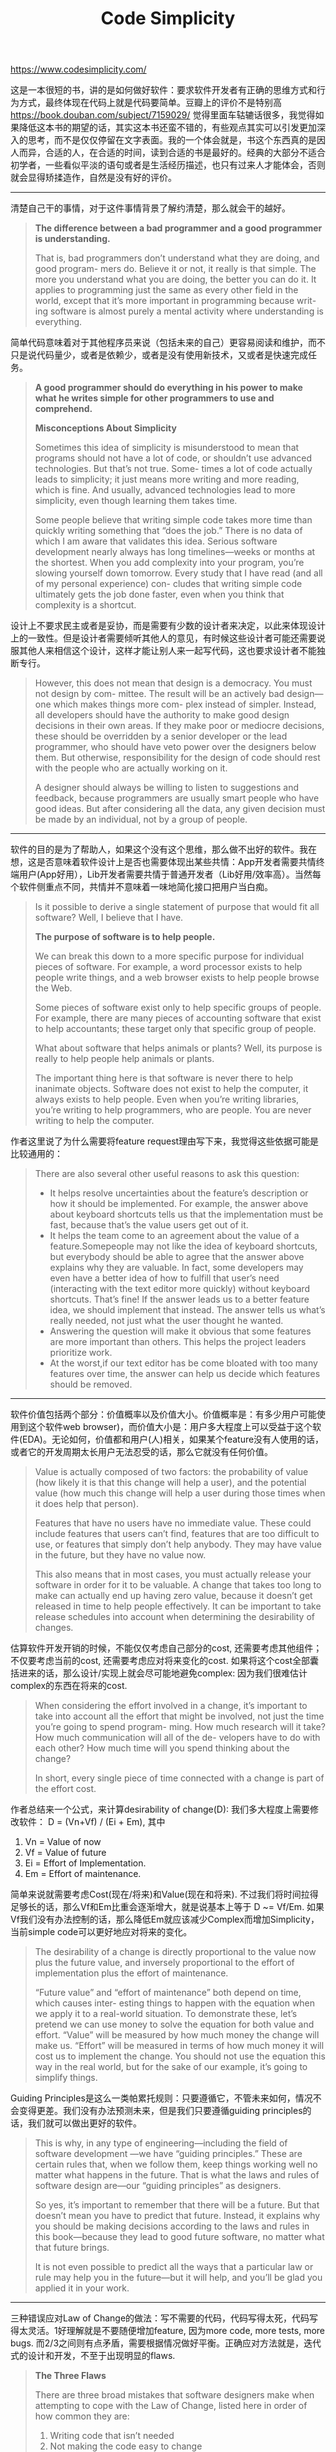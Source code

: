 #+title: Code Simplicity

https://www.codesimplicity.com/

这是一本很短的书，讲的是如何做好软件：要求软件开发者有正确的思维方式和行为方式，最终体现在代码上就是代码要简单。豆瓣上的评价不是特别高 https://book.douban.com/subject/7159029/ 觉得里面车轱辘话很多，我觉得如果降低这本书的期望的话，其实这本书还蛮不错的，有些观点其实可以引发更加深入的思考，而不是仅仅停留在文字表面。我的一个体会就是，书这个东西真的是因人而异，合适的人，在合适的时间，读到合适的书是最好的。经典的大部分不适合初学者，一些看似平淡的语句或者是生活经历描述，也只有过来人才能体会，否则就会显得矫揉造作，自然是没有好的评价。

----------

清楚自己干的事情，对于这件事情背景了解约清楚，那么就会干的越好。

#+BEGIN_QUOTE
*The difference between a bad programmer and a good programmer is understanding.*

That is, bad programmers don’t understand what they are doing, and good program- mers do. Believe it or not, it really is that simple. The more you understand what you are doing, the better you can do it. It applies to programming just the same as every other field in the world, except that it’s more important in programming because writ- ing software is almost purely a mental activity where understanding is everything.
#+END_QUOTE

简单代码意味着对于其他程序员来说（包括未来的自己）更容易阅读和维护，而不只是说代码量少，或者是依赖少，或者是没有使用新技术，又或者是快速完成任务。

#+BEGIN_QUOTE
*A good programmer should do everything in his power to make what he writes simple for other programmers to use and comprehend.*

*Misconceptions About Simplicity*

Sometimes this idea of simplicity is misunderstood to mean that programs should not have a lot of code, or shouldn’t use advanced technologies. But that’s not true. Some- times a lot of code actually leads to simplicity; it just means more writing and more reading, which is fine. And usually, advanced technologies lead to more simplicity, even though learning them takes time.

Some people believe that writing simple code takes more time than quickly writing something that “does the job.” There is no data of which I am aware that validates this idea. Serious software development nearly always has long timelines—weeks or months at the shortest. When you add complexity into your program, you’re slowing yourself down tomorrow. Every study that I have read (and all of my personal experience) con- cludes that writing simple code ultimately gets the job done faster, even when you think that complexity is a shortcut.
#+END_QUOTE

设计上不要求民主或者是妥协，而是需要有少数的设计者来决定，以此来体现设计上的一致性。但是设计者需要倾听其他人的意见，有时候这些设计者可能还需要说服其他人来相信这个设计，这样才能让别人来一起写代码，这也要求设计者不能独断专行。

#+BEGIN_QUOTE
However, this does not mean that design is a democracy. You must not design by com- mittee. The result will be an actively bad design—one which makes things more com- plex instead of simpler. Instead, all developers should have the authority to make good design decisions in their own areas. If they make poor or mediocre decisions, these should be overridden by a senior developer or the lead programmer, who should have veto power over the designers below them. But otherwise, responsibility for the design of code should rest with the people who are actually working on it.

A designer should always be willing to listen to suggestions and feedback, because programmers are usually smart people who have good ideas. But after considering all the data, any given decision must be made by an individual, not by a group of people.
#+END_QUOTE

----------

软件的目的是为了帮助人，如果这个没有这个思维，那么做不出好的软件。我在想，这是否意味着软件设计上是否也需要体现出某些共情：App开发者需要共情终端用户(App好用），Lib开发者需要共情于普通开发者（Lib好用/效率高）。当然每个软件侧重点不同，共情并不意味着一味地简化接口把用户当白痴。

#+BEGIN_QUOTE
Is it possible to derive a single statement of purpose that would fit all software? Well, I believe that I have.

*The purpose of software is to help people.*

We can break this down to a more specific purpose for individual pieces of software. For example, a word processor exists to help people write things, and a web browser exists to help people browse the Web.

Some pieces of software exist only to help specific groups of people. For example, there are many pieces of accounting software that exist to help accountants; these target only that specific group of people.

What about software that helps animals or plants? Well, its purpose is really to help people help animals or plants.

The important thing here is that software is never there to help inanimate objects. Software does not exist to help the computer, it always exists to help people. Even when you’re writing libraries, you’re writing to help programmers, who are people. You are never writing to help the computer.
#+END_QUOTE

作者这里说了为什么需要将feature request理由写下来，我觉得这些依据可能是比较通用的：

#+BEGIN_QUOTE
There are also several other useful reasons to ask this question:
- It helps resolve uncertainties about the feature’s description or how it should be implemented. For example, the answer above about keyboard shortcuts tells us that the implementation must be fast, because that’s the value users get out of it.
- It helps the team come to an agreement about the value of a feature.Somepeople may not like the idea of keyboard shortcuts, but everybody should be able to agree that the answer above explains why they are valuable. In fact, some developers may even have a better idea of how to fulfill that user’s need (interacting with the text editor more quickly) without keyboard shortcuts. That’s fine! If the answer leads us to a better feature idea, we should implement that instead. The answer tells us what’s really needed, not just what the user thought he wanted.
- Answering the question will make it obvious that some features are more important than others. This helps the project leaders prioritize work.
- At the worst,if our text editor has be come bloated with too many features over time, the answer can help us decide which features should be removed.
#+END_QUOTE

----------

软件价值包括两个部分：价值概率以及价值大小。价值概率是：有多少用户可能使用到这个软件web browser)，而价值大小是：用户多大程度上可以受益于这个软件(EDA)。无论如何，价值都和用户(人)相关，如果某个feature没有人使用的话，或者它的开发周期太长用户无法忍受的话，那么它就没有任何价值。

#+BEGIN_QUOTE
Value is actually composed of two factors: the probability of value (how likely it is that this change will help a user), and the potential value (how much this change will help a user during those times when it does help that person).

Features that have no users have no immediate value. These could include features that users can’t find, features that are too difficult to use, or features that simply don’t help anybody. They may have value in the future, but they have no value now.

This also means that in most cases, you must actually release your software in order for it to be valuable. A change that takes too long to make can actually end up having zero value, because it doesn’t get released in time to help people effectively. It can be important to take release schedules into account when determining the desirability of changes.
#+END_QUOTE

估算软件开发开销的时候，不能仅仅考虑自己部分的cost, 还需要考虑其他组件；不仅要考虑当前的cost, 还需要考虑应对将来变化的cost. 如果将这个cost全部囊括进来的话，那么设计/实现上就会尽可能地避免complex: 因为我们很难估计complex的东西在将来的cost.

#+BEGIN_QUOTE
When considering the effort involved in a change, it’s important to take into account all the effort that might be involved, not just the time you’re going to spend program- ming. How much research will it take? How much communication will all of the de- velopers have to do with each other? How much time will you spend thinking about the change?

In short, every single piece of time connected with a change is part of the effort cost.
#+END_QUOTE

作者总结来一个公式，来计算desirability of change(D): 我们多大程度上需要修改软件： D = (Vn+Vf) / (Ei + Em), 其中
1. Vn = Value of now
2. Vf = Value of future
3. Ei = Effort of Implementation.
4. Em = Effort of maintenance.
简单来说就需要考虑Cost(现在/将来)和Value(现在和将来).  不过我们将时间拉得足够长的话，那么Vf和Em比重会逐渐增大，就是说基本上等于 D ~= Vf/Em.  如果Vf我们没有办法控制的话，那么降低Em就应该减少Complex而增加Simplicity，当前simple code可以更好地应对将来的变化。

#+BEGIN_QUOTE
The desirability of a change is directly proportional to the value now plus the future value, and inversely proportional to the effort of implementation plus the effort of maintenance.

“Future value” and “effort of maintenance” both depend on time, which causes inter- esting things to happen with the equation when we apply it to a real-world situation. To demonstrate these, let’s pretend we can use money to solve the equation for both value and effort. “Value” will be measured by how much money the change will make us. “Effort” will be measured in terms of how much money it will cost us to implement the change. You should not use the equation this way in the real world, but for the sake of our example, it’s going to simplify things.
#+END_QUOTE

Guiding Principles是这么一类帕累托规则：只要遵循它，不管未来如何，情况不会变得更差。我们没有办法预测未来，但是我们只要遵循guiding principles的话，我们就可以做出更好的软件。

#+BEGIN_QUOTE
This is why, in any type of engineering—including the field of software development —we have “guiding principles.” These are certain rules that, when we follow them, keep things working well no matter what happens in the future. That is what the laws and rules of software design are—our “guiding principles” as designers.

So yes, it’s important to remember that there will be a future. But that doesn’t mean you have to predict that future. Instead, it explains why you should be making decisions according to the laws and rules in this book—because they lead to good future software, no matter what that future brings.

It is not even possible to predict all the ways that a particular law or rule may help you in the future—but it will help, and you’ll be glad you applied it in your work.
#+END_QUOTE

----------

三种错误应对Law of Change的做法：写不需要的代码，代码写得太死，代码写得太灵活。1好理解就是不要随便增加feature, 因为more code, more tests, more bugs. 而2/3之间则有点矛盾，需要根据情况做好平衡。正确应对方法就是，迭代式的设计和开发，不至于出现明显的flaws.

#+BEGIN_QUOTE
*The Three Flaws*

There are three broad mistakes that software designers make when attempting to cope with the Law of Change, listed here in order of how common they are:
1. Writing code that isn’t needed
2. Not making the code easy to change
3. Being too generic

*Incremental Development and Design*

There is a method of software development that avoids the three flaws by its very nature, called “incremental development and design.” It involves designing and building a sys- tem piece by piece, in order.
#+END_QUOTE

premature optimization的一个现实比喻。和所有其他类似行为一样，premature optimization都是在没有足够证据的情况下进行的改进，这些改进可能会造成某些功能broken, 可能甚至会造成性能退化。软件改进中，evidence是非常重要的东西。

#+BEGIN_QUOTE
The most famous error in this area is what we call “premature optimization.” That is, some developers seem to like to make things go fast, but they spend time optimizing their code before they know that it’s slow! This is like a charity sending food to rich people and saying, “We just wanted to help people!” Illogical, isn’t it? They’re solving a problem that doesn’t exist.
#+END_QUOTE

----------

其他程序员并不是缺乏智力来理解你的代码，缺乏的是知识：他对代码里面的pattern, 以及细节通理解通常不会有太大问题， 相反最大的理解问题是“你这个是在解决什么问题，为什么需要这么设计，这么设计有什么好处”。

#+BEGIN_QUOTE
Many programmers are particularly bad about this with their code. They assume that other programmers will be willing spend a lot of time learning all about their code, because after all, it took a lot of time to write it! The code is important to them, so won’t it be important to everybody?

Now, programmers are generally an intelligent bunch. But it’s still a mistake to think, “Oh, other programmers will understand everything I’ve done here without any sim- plification or explanation of my code.” It’s not a matter of intelligence—it’s a matter of knowledge. Programmers who are new to your code don’t know anything about it; they have to learn. The easier you make it for them to learn, the faster they are going to figure it out, and the easier it will be for them to use it.

There are lots of ways to make your code easy to learn: simple documentation, simple design, step-by-step tutorials, etc.
#+END_QUOTE

另外编写复杂代码，或多或少是对阅读者的一种鄙视：我可以写出这么复杂精巧的代码，所以我比你更high-level. 这种传达含义是非常implicit的但是对于人际关系和团队关系影响却是非常toxic的。我觉得可以认为，代码也是某种介质，通过这种介质可以对他人施加某种影响： 如果你的代码是complex的，那么某种bully的成分在其中；而如果你的代码是simple的，那么他们或许能感受到其中的真诚和友好。

#+BEGIN_QUOTE
None of us like being talked down to or treated like we’re idiots. And sometimes that leads us to create things that are a little complicated, so that we feel like we aren’t talking down to the user or to other programmers. We throw in some big words, make it a little less than simple, and people respect our intelligence but feel kind of stupid because they don’t get it. They might think we’re way smarter than they could ever be, and that is kind of flattering. But really, is that helping them?

On the other hand, when you make your product or code stupidly simple, you’re al- lowing people to understand it. That makes them feel smart, lets them do what they’re trying to do, and doesn’t reflect badly on you at all. In fact, people will probably admire you more if you make things simple than if you make them complex.
#+END_QUOTE

----------

我觉得下面这段话很好地解释了为什么历经考验的软件很难被替换掉。从这个软件本身来说，它积累了足够的场景，解决了足够多的问题，并且还有市场先发优势。对于后起之秀如果想与之竞争，那么它也不可避免地需要解决complexity的问题：我可以很容易地在1-2个场景下面比竞品表现非常好，但是随着场景越来越多，我需要更多更多的功能/代码才能表现同样良好。而更多的功能/代码就会带来complexity, 这种complexity不仅仅是这个功能本身，还牵扯到其他组件以及未来的change，所以完成它需要的时间不是线性的，并且codebase本身需要非常careful design才能适应之后的变化。

#+BEGIN_QUOTE
When you work as a professional programmer, chances are you’ll know somebody (or you are somebody!) who’s going through this common development horror story: “We started working on this project five years ago, and the technology we were using/making was modern then, but it’s obsolete now. Things keep getting more and more complex with this obsolete technology, so it keeps getting less and less likely that we’ll ever finish the project. But if we rewrite, we could be here for another five years!”

Another popular one is: “We can’t develop fast enough to keep up with modern user needs.” Or, “While we were developing, Company X wrote a product better than ours much more quickly than we did.”

We know now that the source of these problems is complexity. You start out with a simple project that can be completed in one month. Then you add complexity, and the task will take three months. Then you take each piece of that and make it more complex, and the task will take nine months.

Complexity builds on complexity—it’s not just a linear thing. That is, you can’t make assumptions like: “We have 10 features, so adding 1 more will only add 10 percent more time.” In fact, that one new feature will have to be coordinated with all 10 of your existing features. So, if it takes 10 hours of coding time to implement the feature itself, it may well take another 10 hours of coding time to make the 10 existing features all interact properly with the new feature. The more features there are, the higher the cost of adding a feature gets. You can minimize this problem by having an excellent software design, but there will still always be some slight extra cost for every new feature.
#+END_QUOTE

出去增加features之外，作者还列举了下面这些行为会增加complexity. 其中Misunderstanding这点我觉得值得注意：我遇到不少程序员对某个功能/系统认识不足，导致非常乐观地估计开发时间和难度，而当开发接近尾声才发现许多点和之前设想不同的时候，那么就会许多patch代码出来，而这些patch代码其实是unexpected的。

#+BEGIN_QUOTE
There are other ways to add complexity than just adding features, too. The most com- mon other ways are:

*Expanding the purpose of the software*

Generally, just don’t ever do this. Your marketing department might be drooling over the idea of making a single piece of software that does your taxes and cooks dinner, but you should be screaming as loud as you can whenever any suggestion like that comes near your desk. Stick to the existing purpose of your software—it just has to do what it does well, and you will succeed (as long as your software helps people with something they actually need and want help with).

*Adding programmers*

Yes, that’s right—adding more people to the team does not make things simpler; instead, it adds complexity. There’s a famous book called The Mythical Man Month by Fred Brooks, that points this out. If you have 10 programmers, adding an eleventh means spending time to groove in that one programmer, plus time to groove in the existing 10 programmers to the new person, plus the time spent by the new person interacting with the existing 10 programmers, and so on and so on. You are more likely to be successful with a small group of expert programmers than a large group of inexpert programmers.

*Changing things that don’t need to be changed*

Any time you change something, you’re adding complexity. Whether it’s a re- quirement, a design, or just a piece of code, you’re introducing the possibility of bugs, as well as the time required to decide upon the change, the time required to implement the change, the time required to validate that the new change works with all the other pieces of the software, the time required to track the change, and the time required to test the change. Each change builds on the last in terms of all this complexity, so the more you change, the more time each new change is going to take. It’s still important to make certain changes, but you should be making informed decisions about them, not just making changes on a whim.

*Being locked into bad technologies*

Basically, this is where you decide to use some technology, and then are stuck with it for a long time because you’re so dependent on it. A technology in this sense is “bad” if it locks you in (doesn’t allow you to switch easily to some other technology in the future), isn’t going to be flexible enough for your future needs, or just doesn’t have the level of quality you need in order to design simple software with it.

*Misunderstanding*

Programmers who don’t fully understand their work tend to develop complex sys- tems. It can become a vicious cycle: misunderstanding leads to complexity, which leads to further misunderstanding, and so on. One of the best ways to improve your design skills is to be sure that you fully understand the systems and tools you are working with. The better you understand these, and the more you know about software in general, the simpler your designs can be.

*Poor design or no design*

Basically, this just means “a failure to plan for change.” Things are going to change, and design work is required to maintain simplicity while the project grows. You have to design well at the start and keep on designing well as the system expands —otherwise, you can introduce massive complexity very fast, because with a poor design, each new feature multiplies the complexity of the code instead of just adding a little bit to it.

*Reinventing the wheel*

If, for example, you invent your own protocol when a perfectly good one exists, you’re going to be spending a lot of time working on the protocol, when you could just be working on your software. You should almost never have any huge invented- in-house dependency, like a web server, a protocol, or a major library, unless that is your product. The only times it’s okay to reinvent the wheel are when any of the following are true:

1. You need something that doesn’t exist yet.
2. All of the existing “wheels” are bad technologies that will lock you in.
3. The existing “wheels” are fundamentally incapable of handling your needs.
4. The existing “wheels” aren’t being properly maintained and you can’t take over maintenance of them (because, for example, you don’t have the source code).
#+END_QUOTE

判断是否值得使用某个技术：社区本身是否活跃？是否由某个vendor在push这个技术？(是否会产生vendor lock-in问题)

#+BEGIN_QUOTE
A technology’s survival potential is the likelihood that it will continue to be maintained. If you get stuck with a library or some dependency that becomes obsolete and un- maintained, you’re really in for some trouble.

You can get some idea of the survival potential of a piece of software by looking at its recent release history. Have the developers been frequently coming out with new ver- sions that solve real user problems? Also, how responsive are the developers to bug reports? Do they have a mailing list or a support team that’s very active? Are there lots of people online talking about this technology? If a technology has a lot of momentum now, you can be fairly sure that it’s not going to die any time soon.

Also look at whether just one vendor is pushing the technology, or if it’s broadly ac- cepted and used across many areas of software by many different developers. If there is only one vendor who pushes and forwards the system, there’s a risk that that vendor will either go out of business or just decide to stop maintaining the system.
#+END_QUOTE

如果要重写某个软件，必须满足下面所有条件，要求是非常苛刻的。所以也可以看到，其实大多数情况，重写某个软件并不是明智的：
1. 有明确的证据证明重写是值得的。
2. 有足够的时间来编写新系统。
3. 新系统本身的design必须好过之前的。
4. 新系统同时也必须不断地得到反馈（灰度上线）
5. 足够的资源(人力时间)来维护两套系统。

#+BEGIN_QUOTE
Now, with all that said, there are situations in which rewriting is acceptable. However, they are very rare. You should only rewrite if all of the following are true:

1. You have developed an accurate estimate that shows that rewriting the system will be a more efficient use of time than redesigning the existing system. Don’t just guess—do actual experiments with redesigning the existing system to see how it goes. It can be very hard to confront the existing complexity and resolve some piece of it, but you must actually attempt this a few times before you can know how much effort fixing all of it will require.

2. You have a tremendous amount of time to spend on creating a new system.

3. You are somehow a better designer than the original designer of the system or, if you are the original designer, your design skills have improved drastically since you designed the original system.

4. You fully intend to design this new system in a series of simple steps and have users who can give you feedback for each step along the way.

5. You have the resources available to both maintain the existing system and design a new system at the same time. Never stop maintaining a system that is currently in use so that the programmers can rewrite it. Systems must always be maintained if they are in use. And remember that your personal attention is also a resource”that must be taken into account here—do you have enough time available in each day to be a designer on both the new system and the old system simultaneously, if you are going to work on both?
#+END_QUOTE